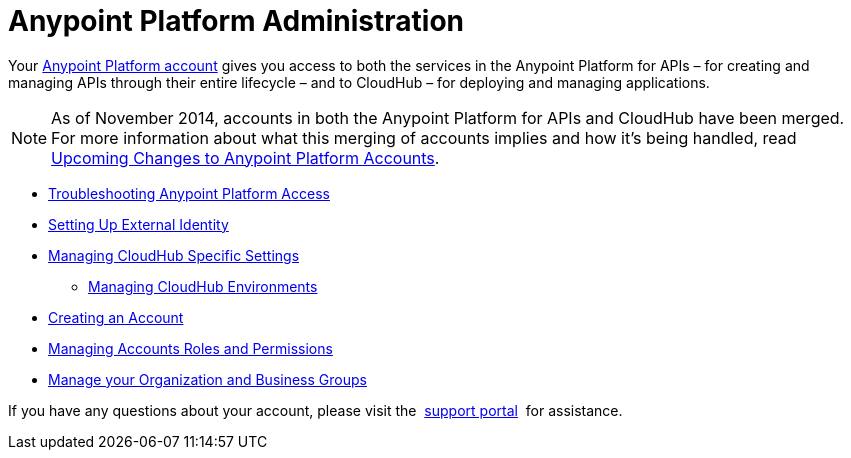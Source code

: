 = Anypoint Platform Administration

Your https://anypoint.mulesoft.com/#/signup[Anypoint Platform account] gives you access to both the services in the Anypoint Platform for APIs – for creating and managing APIs through their entire lifecycle – and to CloudHub – for deploying and managing applications.

[NOTE]
As of November 2014, accounts in both the Anypoint Platform for APIs and CloudHub have been merged. For more information about what this merging of accounts implies and how it's being handled, read link:#[Upcoming Changes to Anypoint Platform Accounts].

* link:/docs/display/current/Troubleshooting+Anypoint+Platform+Access[Troubleshooting Anypoint Platform Access]
* link:/docs/display/current/Setting+Up+External+Identity[Setting Up External Identity]
* link:/docs/display/current/Managing+CloudHub+Specific+Settings[Managing CloudHub Specific Settings]
** link:/docs/display/current/Managing+CloudHub+Environments[Managing CloudHub Environments]
* link:/docs/display/current/Creating+an+Account[Creating an Account]
* link:/docs/display/current/Managing+Accounts+Roles+and+Permissions[Managing Accounts Roles and Permissions]
* link:/docs/display/current/Manage+your+Organization+and+Business+Groups[Manage your Organization and Business Groups]

If you have any questions about your account, please visit the  http://www.mulesoft.org/documentation/display/current/Community+and+Support#CommunityandSupport-Support[support portal]  for assistance. +

